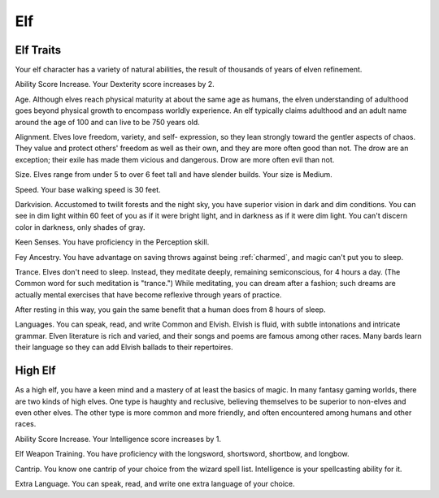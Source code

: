.. -*- mode: rst; coding: utf-8 -*-

===
Elf
===


.. https://stackoverflow.com/questions/11984652/bold-italic-in-restructuredtext

.. raw:: html

   <style type="text/css">
     span.bolditalic {
       font-weight: bold;
       font-style: italic;
     }
   </style>

.. role:: bi
   :class: bolditalic


Elf Traits
----------

Your elf character has a variety of natural abilities, the result of
thousands of years of elven refinement.

:bi:`Ability Score Increase`. Your Dexterity score increases by 2.

:bi:`Age`. Although elves reach physical maturity at about the same age
as humans, the elven understanding of adulthood goes beyond physical
growth to encompass worldly experience. An elf typically claims
adulthood and an adult name around the age of 100 and can live to be 750
years old.

:bi:`Alignment`. Elves love freedom, variety, and self- expression, so
they lean strongly toward the gentler aspects of chaos. They value and
protect others' freedom as well as their own, and they are more often
good than not. The drow are an exception; their exile has made them
vicious and dangerous. Drow are more often evil than not.

:bi:`Size`. Elves range from under 5 to over 6 feet tall and have
slender builds. Your size is Medium.

:bi:`Speed`. Your base walking speed is 30 feet.

:bi:`Darkvision`. Accustomed to twilit forests and the night sky, you
have superior vision in dark and dim conditions. You can see in dim
light within 60 feet of you as if it were bright light, and in darkness
as if it were dim light. You can't discern color in darkness, only
shades of gray.

:bi:`Keen Senses`. You have proficiency in the Perception skill.

:bi:`Fey Ancestry`. You have advantage on saving throws against being
:ref:`charmed`, and magic can't put you to sleep.

:bi:`Trance`. Elves don't need to sleep. Instead, they meditate deeply,
remaining semiconscious, for 4 hours a day. (The Common word for such
meditation is "trance.") While meditating, you can dream after a
fashion; such dreams are actually mental exercises that have become
reflexive through years of practice.

After resting in this way, you gain the same benefit that a human does
from 8 hours of sleep.

:bi:`Languages`. You can speak, read, and write Common and Elvish.
Elvish is fluid, with subtle intonations and intricate grammar. Elven
literature is rich and varied, and their songs and poems are famous
among other races. Many bards learn their language so they can add
Elvish ballads to their repertoires.


High Elf
--------

As a high elf, you have a keen mind and a mastery of at least the basics
of magic. In many fantasy gaming worlds, there are two kinds of high
elves. One type is haughty and reclusive, believing themselves to be
superior to non-elves and even other elves. The other type is more
common and more friendly, and often encountered among humans and other
races.

:bi:`Ability Score Increase`. Your Intelligence score increases by 1.

:bi:`Elf Weapon Training`. You have proficiency with the longsword,
shortsword, shortbow, and longbow.

:bi:`Cantrip`. You know one cantrip of your choice from the wizard spell
list. Intelligence is your spellcasting ability for it.

:bi:`Extra Language`. You can speak, read, and write one extra language
of your choice.
